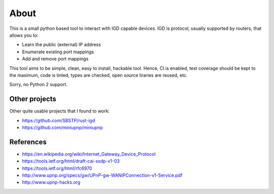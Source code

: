 =====
About
=====

.. image:: https://travis-ci.org/povilasb/pyigd.svg?branch=master
    :target: https://travis-ci.org/povilasb/pyigd
.. image:: https://coveralls.io/repos/github/povilasb/pyigd/badge.svg?branch=master
    :target: https://coveralls.io/github/povilasb/pyigd?branch=master

This is a small python based tool to interact with IGD capable devices.
IGD is protocol, usually supported by routers, that allows you to:

* Learn the public (external) IP address
* Enumerate existing port mappings
* Add and remove port mappings

This tool aims to be simple, clean, easy to install, hackable tool. Hence, CI is
enabled, test coverage should be kept to the maximum, code is linted, types are
checked, open source liraries are reused, etc.

Sorry, no Python 2 support.

Other projects
==============

Other quite usable projects that I found to work:

* https://github.com/SBSTP/rust-igd
* https://github.com/miniupnp/miniupnp

References
==========

* https://en.wikipedia.org/wiki/Internet_Gateway_Device_Protocol
* https://tools.ietf.org/html/draft-cai-ssdp-v1-03
* https://tools.ietf.org/html/rfc6970
* http://www.upnp.org/specs/gw/UPnP-gw-WANIPConnection-v1-Service.pdf
* http://www.upnp-hacks.org
